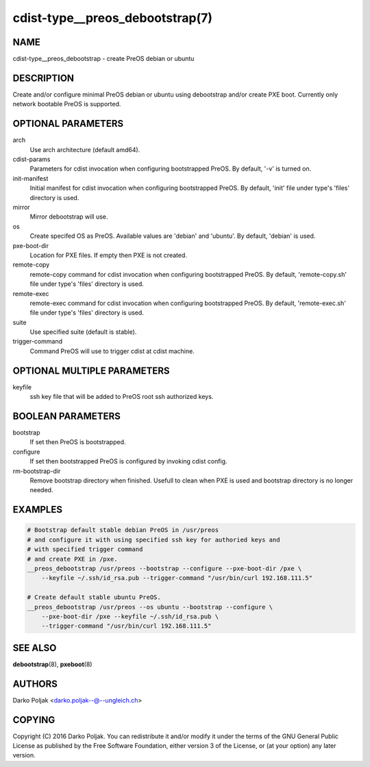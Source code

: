 cdist-type__preos_debootstrap(7)
================================

NAME
----
cdist-type__preos_debootstrap - create PreOS debian or ubuntu


DESCRIPTION
-----------
Create and/or configure minimal PreOS debian or ubuntu using debootstrap
and/or create PXE boot. Currently only network bootable PreOS is supported.


OPTIONAL PARAMETERS
-------------------
arch
    Use arch architecture (default amd64).

cdist-params
    Parameters for cdist invocation when configuring bootstrapped PreOS.
    By default, '-v' is turned on.

init-manifest
    Initial manifest for cdist invocation when configuring bootstrapped PreOS.
    By default, 'init' file under type's 'files' directory is used.

mirror
    Mirror debootstrap will use.

os
    Create specifed OS as PreOS. Available values are 'debian' and 'ubuntu'.
    By default, 'debian' is used.

pxe-boot-dir
    Location for PXE files. If empty then PXE is not created.

remote-copy
    remote-copy command for cdist invocation when configuring bootstrapped PreOS.
    By default, 'remote-copy.sh' file under type's 'files' directory is used.

remote-exec
    remote-exec command for cdist invocation when configuring bootstrapped PreOS.
    By default, 'remote-exec.sh' file under type's 'files' directory is used.

suite
    Use specified suite (default is stable).

trigger-command
    Command PreOS will use to trigger cdist at cdist machine.


OPTIONAL MULTIPLE PARAMETERS
----------------------------
keyfile
    ssh key file that will be added to PreOS root ssh authorized keys.


BOOLEAN PARAMETERS
------------------
bootstrap
    If set then PreOS is bootstrapped.

configure
    If set then bootstrapped PreOS is configured by invoking cdist config.

rm-bootstrap-dir
    Remove bootstrap directory when finished. Usefull to clean when PXE
    is used and bootstrap directory is no longer needed.


EXAMPLES
--------

.. code-block:: sh

    # Bootstrap default stable debian PreOS in /usr/preos
    # and configure it with using specified ssh key for authoried keys and
    # with specified trigger command
    # and create PXE in /pxe.
    __preos_debootstrap /usr/preos --bootstrap --configure --pxe-boot-dir /pxe \
        --keyfile ~/.ssh/id_rsa.pub --trigger-command "/usr/bin/curl 192.168.111.5"

    # Create default stable ubuntu PreOS.
    __preos_debootstrap /usr/preos --os ubuntu --bootstrap --configure \
        --pxe-boot-dir /pxe --keyfile ~/.ssh/id_rsa.pub \
        --trigger-command "/usr/bin/curl 192.168.111.5"


SEE ALSO
--------
:strong:`debootstrap`\ (8), :strong:`pxeboot`\ (8)


AUTHORS
-------
Darko Poljak <darko.poljak--@--ungleich.ch>


COPYING
-------
Copyright \(C) 2016 Darko Poljak. You can redistribute it
and/or modify it under the terms of the GNU General Public License as
published by the Free Software Foundation, either version 3 of the
License, or (at your option) any later version.
